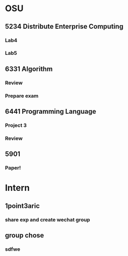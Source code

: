 * OSU
** 5234 Distribute Enterprise Computing
*** Lab4
*** Lab5

** 6331 Algorithm
*** Review
*** Prepare exam

** 6441 Programming Language
*** Project 3
*** Review

** 5901
*** Paper!
* Intern
** 1point3aric
*** share exp and create wechat group
** group chose
*** sdfwe
